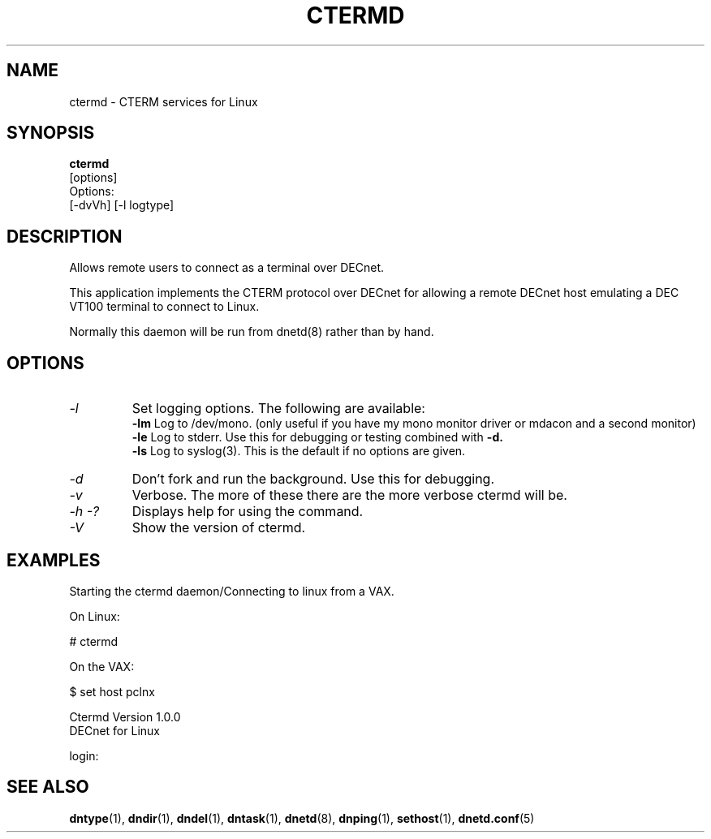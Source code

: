 .TH CTERMD 8 "July 27 1998" "DECnet utilities"

.SH NAME
ctermd  \- CTERM services for Linux  

.SH SYNOPSIS
.B ctermd 
.br
[options]
.br
Options:
.br
[\-dvVh] [\-l logtype]
.SH DESCRIPTION
.PP
Allows remote users to connect as a terminal over DECnet.
.br
 
.br
This application implements the CTERM protocol over DECnet for allowing a 
remote DECnet host emulating a DEC VT100 terminal to connect to Linux.
.br

.br
Normally this daemon will be run from dnetd(8) rather than by hand.

.SH OPTIONS
.TP
.I "\-l"
Set logging options. The following are available:
.br
.B -lm
Log to /dev/mono. (only useful if you have my mono monitor driver or mdacon
and a second monitor)
.br
.B -le
Log to stderr. Use this for debugging or testing combined with
.B -d.
.br
.B -ls
Log to syslog(3). This is the default if no options are given.
.TP
.I "\-d"
Don't fork and run the background. Use this for debugging.
.TP
.I "\-v"
Verbose. The more of these there are the more verbose ctermd will be.
.TP
.I \-h \-?
Displays help for using the command.
.TP
.I \-V
Show the version of ctermd.

.SH EXAMPLES
.br
Starting the ctermd daemon/Connecting to linux from a VAX.
.br

.br
.PP
On Linux:

   # ctermd  

On the VAX:

   $ set host pclnx

   Ctermd Version 1.0.0
   DECnet for Linux

   login:

.br

.SH SEE ALSO
.BR dntype "(1), " dndir "(1), " dndel "(1), " dntask "(1), "
.BR dnetd "(8), " dnping "(1), " sethost "(1), " dnetd.conf (5)
